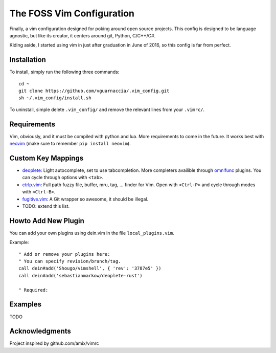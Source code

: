 ==========================
The FOSS Vim Configuration
==========================

Finally, a vim configuration designed for poking around open source projects. This config is designed to be language agnostic, but like its creator, it centers around git, Python, C/C++/C#.

Kiding aside, I started using vim in just after graduation in June of 2016, so this config is far from perfect.

Installation
============

To install, simply run the following three commands::

  cd ~
  git clone https://github.com/vguarnaccia/.vim_config.git
  sh ~/.vim_config/install.sh

To uninstall, simple delete ``.vim_config/`` and remove the relevant lines from your ``.vimrc/``.


Requirements
============

Vim, obviously, and it must be compiled with python and lua. More requirements to come in the future. It works best with `neovim`_ (make sure to remember ``pip install neovim``).

Custom Key Mappings
===================

- `deoplete`_: Light autocomplete, set to use tabcompletion. More completers availible through `omnifunc`_ plugins. You can cycle through options with ``<tab>``.
- `ctrlp.vim`_: Full path fuzzy file, buffer, mru, tag, ... finder for Vim. Open with ``<Ctrl-P>`` and cycle through modes with ``<Ctrl-B>``.
- `fugitive.vim`_: A Git wrapper so awesome, it should be illegal.
- TODO: extend this list.

Howto Add New Plugin
====================

You can add your own plugins using dein.vim in the file ``local_plugins.vim``.

Example::

    " Add or remove your plugins here:
    " You can specify revision/branch/tag.
    call dein#add('Shougo/vimshell', { 'rev': '3787e5' })
    call dein#add('sebastianmarkow/deoplete-rust')

    " Required:

Examples
========

TODO

Acknowledgments
===============

Project inspired by github.com/amix/vimrc

.. _deoplete: https://github.com/Shougo/deoplete.nvim
.. _YouCompleteMe: https://github.com/Valloric/YouCompleteMe
.. _ctrlp.vim: https://github.com/ctrlpvim/ctrlp.vim
.. _fugitive.vim: https://github.com/tpope/vim-fugitive
.. _neovim: https://neovim.io/
.. _omnifunc: https://github.com/Shougo/deoplete.nvim/wiki/Completion-Sources
